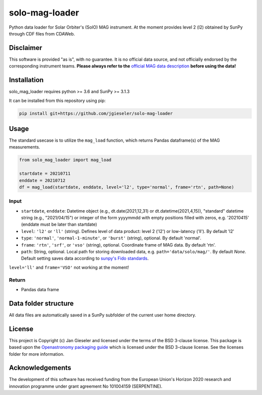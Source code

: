 solo-mag-loader
===============

Python data loader for Solar Orbiter's (SolO) MAG instrument. At the moment provides level 2 (l2) obtained by SunPy through CDF files from CDAWeb.

Disclaimer
----------
This software is provided "as is", with no guarantee. It is no official data source, and not officially endorsed by the corresponding instrument teams. **Please always refer to the** `official MAG data description <https://issues.cosmos.esa.int/solarorbiterwiki/display/SOSP/Archive+Support+Data#ArchiveSupportData-MAGInstrument>`_ **before using the data!**

Installation
------------

solo_mag_loader requires python >= 3.6 and SunPy >= 3.1.3

It can be installed from this repository using pip:

.. code:: bash

    pip install git+https://github.com/jgieseler/solo-mag-loader

Usage
-----

The standard usecase is to utilize the ``mag_load`` function, which
returns Pandas dataframe(s) of the MAG measurements.

.. code:: python

   from solo_mag_loader import mag_load

   startdate = 20210711
   enddate = 20210712 
   df = mag_load(startdate, enddate, level='l2', type='normal', frame='rtn', path=None)

Input
~~~~~

-  ``startdate``, ``enddate``: Datetime object (e.g., dt.date(2021,12,31) or dt.datetime(2021,4,15)), "standard"  datetime string (e.g., "2021/04/15") or integer of the form yyyymmdd with empty positions filled with zeros, e.g. '20210415' (enddate must be later than startdate)
-  ``level``: ``'l2'`` or ``'ll'`` (string). Defines level of data product: level 2 ('l2') or low-latency ('ll'). By default 'l2'
-  ``type``: ``'normal'``, ``'normal-1-minute'``, or ``'burst'`` (string), optional. By default 'normal'.
-  ``frame``: ``'rtn'``, ``'srf'``, or ``'vso'`` (string), optional. Coordinate frame of MAG data. By default 'rtn'.
-  ``path``: String, optional. Local path for storing downloaded data, e.g. ``path='data/solo/mag/'``. By default `None`. Default setting saves data according to `sunpy's Fido standards <https://docs.sunpy.org/en/stable/guide/acquiring_data/fido.html#downloading-data>`_.


``level='ll'`` and ``frame='VSO'`` not working at the moment!

Return
~~~~~~

-  Pandas data frame


Data folder structure
---------------------

All data files are automatically saved in a SunPy subfolder of the current user home directory.


License
-------

This project is Copyright (c) Jan Gieseler and licensed under
the terms of the BSD 3-clause license. This package is based upon
the `Openastronomy packaging guide <https://github.com/OpenAstronomy/packaging-guide>`_
which is licensed under the BSD 3-clause license. See the licenses folder for
more information.

Acknowledgements
----------------

The development of this software has received funding from the European Union's Horizon 2020 research and innovation programme under grant agreement No 101004159 (SERPENTINE).
